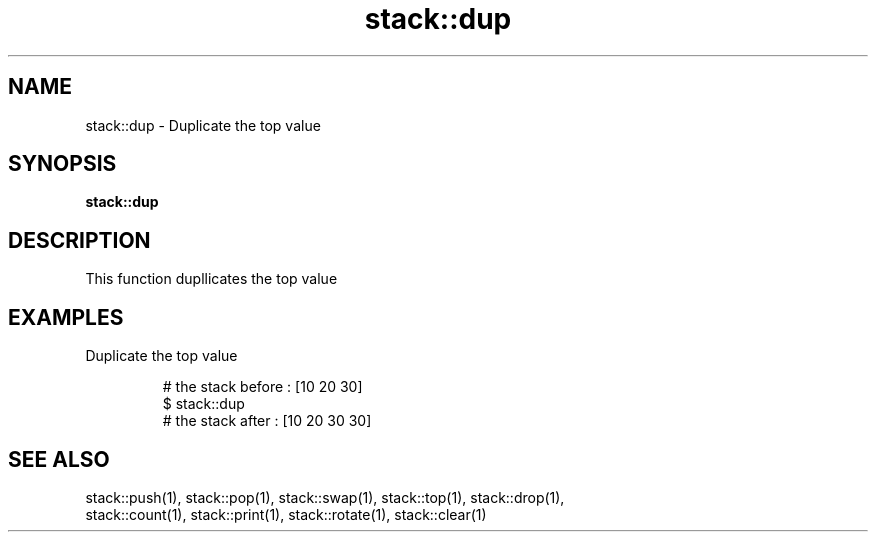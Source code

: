 .TH stack::dup 1 "June 2024" "1.0.0" "BSFPE"

.SH NAME
stack::dup \- Duplicate the top value

.SH SYNOPSIS
.B stack::dup

.SH DESCRIPTION
This function dupllicates the top value

.SH EXAMPLES
Duplicate the top value
.br

.RS
# the stack before : [10 20 30]
.br
$ stack::dup
.br
# the stack after  : [10 20 30 30]

.SH "SEE ALSO"
stack::push(1), stack::pop(1), stack::swap(1), stack::top(1), stack::drop(1),
.br
stack::count(1), stack::print(1), stack::rotate(1), stack::clear(1)
